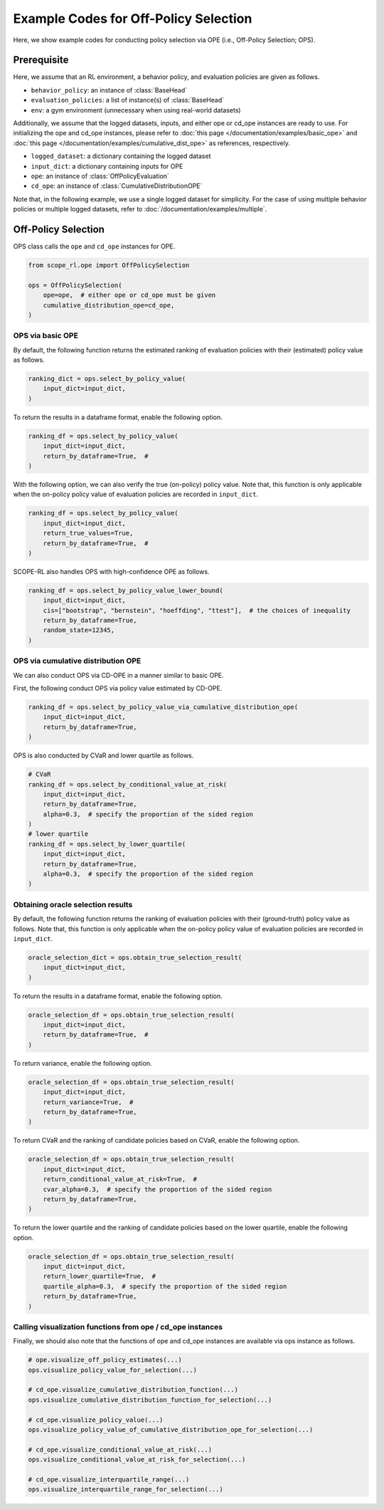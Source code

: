 Example Codes for Off-Policy Selection
==========

Here, we show example codes for conducting policy selection via OPE (i.e., Off-Policy Selection; OPS).

.. seealso::

    For preparation, please also refer to the following pages:

    * :doc:`What are Off-Policy Evaluation and Selection? </documentation/ope_ops>`
    * :doc:`Supported OPE estimators and OPS methods </documentation/evaluation_implementation>`
    * :doc:`Supported implementations for data collection and Offline RL </documentation/learning_implementation>`
    * :doc:`Example codes for basic OPE </documentation/examples/basic_ope>`
    * :doc:`Example codes for cumulative distribution OPE </documentation/examples/cumulative_dist_ope>`

Prerequisite
~~~~~~~~~~

Here, we assume that an RL environment, a behavior policy, and evaluation policies are given as follows.

* ``behavior_policy``: an instance of :class:`BaseHead`
* ``evaluation_policies``: a list of instance(s) of :class:`BaseHead`
* ``env``: a gym environment (unnecessary when using real-world datasets)

Additionally, we assume that the logged datasets, inputs, and either ope or cd_ope instances are ready to use.
For initializing the ope and cd_ope instances, please refer to :doc:`this page </documentation/examples/basic_ope>` 
and :doc:`this page </documentation/examples/cumulative_dist_ope>` as references, respectively.

* ``logged_dataset``: a dictionary containing the logged dataset
* ``input_dict``: a dictionary containing inputs for OPE
* ``ope``: an instance of :class:`OffPolicyEvaluation`
* ``cd_ope``: an instance of :class:`CumulativeDistributionOPE`

Note that, in the following example, we use a single logged dataset for simplicity.
For the case of using multiple behavior policies or multiple logged datasets, refer to :doc:`/documentation/examples/multiple`.

Off-Policy Selection
~~~~~~~~~~
OPS class calls the ``ope`` and ``cd_ope`` instances for OPE.

.. code-block:: python

    from scope_rl.ope import OffPolicySelection

    ops = OffPolicySelection(
        ope=ope,  # either ope or cd_ope must be given
        cumulative_distribution_ope=cd_ope,
    )

OPS via basic OPE
----------
By default, the following function returns the estimated ranking of evaluation policies with their (estimated) policy value as follows.

.. code-block:: python

    ranking_dict = ops.select_by_policy_value(
        input_dict=input_dict,
    )

To return the results in a dataframe format, enable the following option.

.. code-block:: python

    ranking_df = ops.select_by_policy_value(
        input_dict=input_dict,
        return_by_dataframe=True,  #
    )

With the following option, we can also verify the true (on-policy) policy value. 
Note that, this function is only applicable when the on-policy policy value of evaluation policies are recorded in ``input_dict``.

.. code-block:: python

    ranking_df = ops.select_by_policy_value(
        input_dict=input_dict,
        return_true_values=True,
        return_by_dataframe=True,  #
    )

SCOPE-RL also handles OPS with high-confidence OPE as follows.

.. code-block:: python

    ranking_df = ops.select_by_policy_value_lower_bound(
        input_dict=input_dict,
        cis=["bootstrap", "bernstein", "hoeffding", "ttest"],  # the choices of inequality
        return_by_dataframe=True,
        random_state=12345,
    )

OPS via cumulative distribution OPE
----------
We can also conduct OPS via CD-OPE in a manner similar to basic OPE.

First, the following conduct OPS via policy value estimated by CD-OPE.

.. code-block:: python

    ranking_df = ops.select_by_policy_value_via_cumulative_distribution_ope(
        input_dict=input_dict,
        return_by_dataframe=True,
    )

OPS is also conducted by CVaR and lower quartile as follows.

.. code-block:: python

    # CVaR
    ranking_df = ops.select_by_conditional_value_at_risk(
        input_dict=input_dict,
        return_by_dataframe=True,
        alpha=0.3,  # specify the proportion of the sided region
    )
    # lower quartile
    ranking_df = ops.select_by_lower_quartile(
        input_dict=input_dict,
        return_by_dataframe=True,
        alpha=0.3,  # specify the proportion of the sided region
    )

Obtaining oracle selection results
----------
By default, the following function returns the ranking of evaluation policies with their (ground-truth) policy value as follows.
Note that, this function is only applicable when the on-policy policy value of evaluation policies are recorded in ``input_dict``.

.. code-block:: python

    oracle_selection_dict = ops.obtain_true_selection_result(
        input_dict=input_dict,
    )

To return the results in a dataframe format, enable the following option.

.. code-block:: python

    oracle_selection_df = ops.obtain_true_selection_result(
        input_dict=input_dict,
        return_by_dataframe=True,  #
    )

To return variance, enable the following option.

.. code-block:: python

    oracle_selection_df = ops.obtain_true_selection_result(
        input_dict=input_dict,
        return_variance=True,  #
        return_by_dataframe=True,
    )

To return CVaR and the ranking of candidate policies based on CVaR, enable the following option.

.. code-block:: python

    oracle_selection_df = ops.obtain_true_selection_result(
        input_dict=input_dict,
        return_conditional_value_at_risk=True,  #
        cvar_alpha=0.3,  # specify the proportion of the sided region
        return_by_dataframe=True,
    )

To return the lower quartile and the ranking of candidate policies based on the lower quartile, enable the following option.

.. code-block:: python

    oracle_selection_df = ops.obtain_true_selection_result(
        input_dict=input_dict,
        return_lower_quartile=True,  #
        quartile_alpha=0.3,  # specify the proportion of the sided region
        return_by_dataframe=True,
    )

Calling visualization functions from ope / cd_ope instances
----------
Finally, we should also note that the functions of ope and cd_ope instances are available via ops instance as follows.

.. code-block:: python

    # ope.visualize_off_policy_estimates(...)
    ops.visualize_policy_value_for_selection(...) 

    # cd_ope.visualize_cumulative_distribution_function(...)
    ops.visualize_cumulative_distribution_function_for_selection(...)

    # cd_ope.visualize_policy_value(...)
    ops.visualize_policy_value_of_cumulative_distribution_ope_for_selection(...)

    # cd_ope.visualize_conditional_value_at_risk(...)
    ops.visualize_conditional_value_at_risk_for_selection(...)

    # cd_ope.visualize_interquartile_range(...)
    ops.visualize_interquartile_range_for_selection(...)

.. seealso::

    For the evaluation of OPS results, please also refer to :doc:`/documentation/examples/assessments`.

.. raw:: html

    <div class="white-space-20px"></div>

.. grid::
    :margin: 0

    .. grid-item::
        :columns: 2
        :margin: 0
        :padding: 0

        .. grid::
            :margin: 0

            .. grid-item-card::
                :link: /documentation/examples/index
                :link-type: doc
                :shadow: none
                :margin: 0
                :padding: 0

                <<< Prev
                **Usage**

    .. grid-item::
        :columns: 8
        :margin: 0
        :padding: 0

    .. grid-item::
        :columns: 2
        :margin: 0
        :padding: 0

        .. grid::
            :margin: 0

            .. grid-item-card::
                :link: /documentation/examples/assessments
                :link-type: doc
                :shadow: none
                :margin: 0
                :padding: 0

                Next >>>
                **Assessments**
